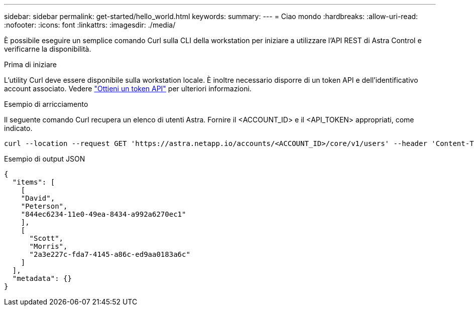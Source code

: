 ---
sidebar: sidebar 
permalink: get-started/hello_world.html 
keywords:  
summary:  
---
= Ciao mondo
:hardbreaks:
:allow-uri-read: 
:nofooter: 
:icons: font
:linkattrs: 
:imagesdir: ./media/


[role="lead"]
È possibile eseguire un semplice comando Curl sulla CLI della workstation per iniziare a utilizzare l'API REST di Astra Control e verificarne la disponibilità.

.Prima di iniziare
L'utility Curl deve essere disponibile sulla workstation locale. È inoltre necessario disporre di un token API e dell'identificativo account associato. Vedere link:get_api_token.html["Ottieni un token API"] per ulteriori informazioni.

.Esempio di arricciamento
Il seguente comando Curl recupera un elenco di utenti Astra. Fornire il <ACCOUNT_ID> e il <API_TOKEN> appropriati, come indicato.

[source, curl]
----
curl --location --request GET 'https://astra.netapp.io/accounts/<ACCOUNT_ID>/core/v1/users' --header 'Content-Type: application/json' --header 'Authorization: Bearer <API_TOKEN>'
----
.Esempio di output JSON
[source, json]
----
{
  "items": [
    [
    "David",
    "Peterson",
    "844ec6234-11e0-49ea-8434-a992a6270ec1"
    ],
    [
      "Scott",
      "Morris",
      "2a3e227c-fda7-4145-a86c-ed9aa0183a6c"
    ]
  ],
  "metadata": {}
}
----